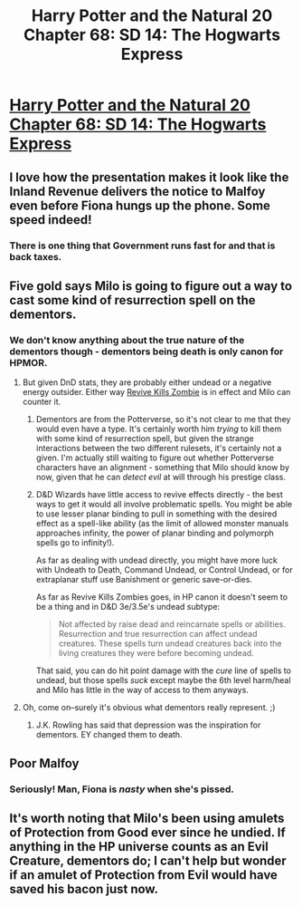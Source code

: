 #+TITLE: Harry Potter and the Natural 20 Chapter 68: SD 14: The Hogwarts Express

* [[https://www.fanfiction.net/s/8096183/68/Harry-Potter-and-the-Natural-20][Harry Potter and the Natural 20 Chapter 68: SD 14: The Hogwarts Express]]
:PROPERTIES:
:Score: 26
:DateUnix: 1417856980.0
:DateShort: 2014-Dec-06
:END:

** I love how the presentation makes it look like the Inland Revenue delivers the notice to Malfoy even before Fiona hungs up the phone. Some speed indeed!
:PROPERTIES:
:Author: daydev
:Score: 12
:DateUnix: 1417857798.0
:DateShort: 2014-Dec-06
:END:

*** There is one thing that Government runs fast for and that is back taxes.
:PROPERTIES:
:Author: Traiden04
:Score: 7
:DateUnix: 1417870665.0
:DateShort: 2014-Dec-06
:END:


** Five gold says Milo is going to figure out a way to cast some kind of resurrection spell on the dementors.
:PROPERTIES:
:Score: 11
:DateUnix: 1417880840.0
:DateShort: 2014-Dec-06
:END:

*** We don't know anything about the true nature of the dementors though - dementors being death is only canon for HPMOR.
:PROPERTIES:
:Author: alexanderwales
:Score: 8
:DateUnix: 1417890099.0
:DateShort: 2014-Dec-06
:END:

**** But given DnD stats, they are probably either undead or a negative energy outsider. Either way [[http://tvtropes.org/pmwiki/pmwiki.php/Main/ReviveKillsZombie][Revive Kills Zombie]] is in effect and Milo can counter it.
:PROPERTIES:
:Author: scruiser
:Score: 4
:DateUnix: 1417896514.0
:DateShort: 2014-Dec-06
:END:

***** Dementors are from the Potterverse, so it's not clear to me that they would even have a type. It's certainly worth him /trying/ to kill them with some kind of resurrection spell, but given the strange interactions between the two different rulesets, it's certainly not a given. I'm actually still waiting to figure out whether Potterverse characters have an alignment - something that Milo should know by now, given that he can /detect evil/ at will through his prestige class.
:PROPERTIES:
:Author: alexanderwales
:Score: 7
:DateUnix: 1417901140.0
:DateShort: 2014-Dec-07
:END:


***** D&D Wizards have little access to revive effects directly - the best ways to get it would all involve problematic spells. You might be able to use lesser planar binding to pull in something with the desired effect as a spell-like ability (as the limit of allowed monster manuals approaches infinity, the power of planar binding and polymorph spells go to infinity!).

As far as dealing with undead directly, you might have more luck with Undeath to Death, Command Undead, or Control Undead, or for extraplanar stuff use Banishment or generic save-or-dies.

As far as Revive Kills Zombies goes, in HP canon it doesn't seem to be a thing and in D&D 3e/3.5e's undead subtype:

#+begin_quote
  Not affected by raise dead and reincarnate spells or abilities. Resurrection and true resurrection can affect undead creatures. These spells turn undead creatures back into the living creatures they were before becoming undead.
#+end_quote

That said, you can do hit point damage with the /cure/ line of spells to undead, but those spells /suck/ except maybe the 6th level harm/heal and Milo has little in the way of access to them anyways.
:PROPERTIES:
:Author: Escapement
:Score: 2
:DateUnix: 1417993737.0
:DateShort: 2014-Dec-08
:END:


**** Oh, come on--surely it's obvious what dementors really represent. ;)
:PROPERTIES:
:Score: 2
:DateUnix: 1417892334.0
:DateShort: 2014-Dec-06
:END:

***** J.K. Rowling has said that depression was the inspiration for dementors. EY changed them to death.
:PROPERTIES:
:Author: dhighway61
:Score: 3
:DateUnix: 1417943030.0
:DateShort: 2014-Dec-07
:END:


** Poor Malfoy
:PROPERTIES:
:Score: 8
:DateUnix: 1417857006.0
:DateShort: 2014-Dec-06
:END:

*** Seriously! Man, Fiona is /nasty/ when she's pissed.
:PROPERTIES:
:Author: eaglejarl
:Score: 5
:DateUnix: 1417892966.0
:DateShort: 2014-Dec-06
:END:


** It's worth noting that Milo's been using amulets of Protection from Good ever since he undied. If anything in the HP universe counts as an Evil Creature, dementors do; I can't help but wonder if an amulet of Protection from Evil would have saved his bacon just now.
:PROPERTIES:
:Author: coriolinus
:Score: 4
:DateUnix: 1417936294.0
:DateShort: 2014-Dec-07
:END:
